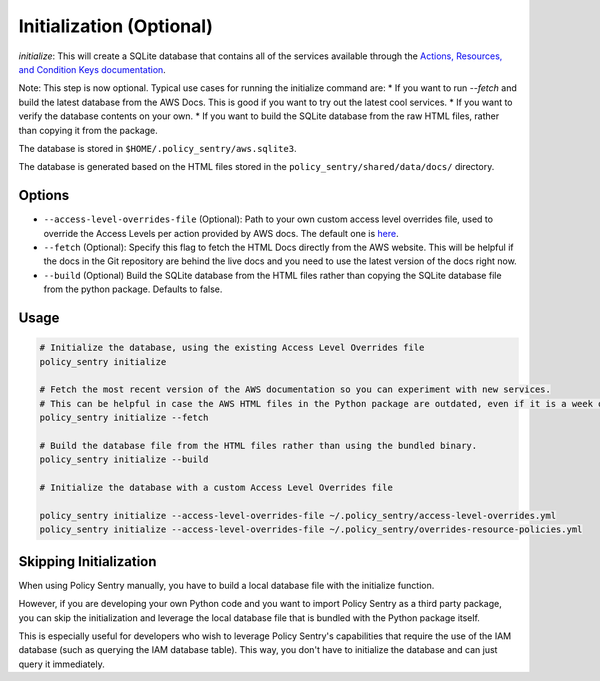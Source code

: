 Initialization (Optional)
#########################

`initialize`: This will create a SQLite database that contains all of the services available through the `Actions, Resources, and Condition Keys documentation <https://docs.aws.amazon.com/IAM/latest/UserGuide/reference_policies_actions-resources-contextkeys.html>`__.

Note: This step is now optional. Typical use cases for running the initialize command are:
* If you want to run `--fetch` and build the latest database from the AWS Docs. This is good if you want to try out the latest cool services.
* If you want to verify the database contents on your own.
* If you want to build the SQLite database from the raw HTML files, rather than copying it from the package.

The database is stored in ``$HOME/.policy_sentry/aws.sqlite3``.

The database is generated based on the HTML files stored in the ``policy_sentry/shared/data/docs/`` directory.

Options
^^^^^^^

* ``--access-level-overrides-file`` (Optional): Path to your own custom access level overrides file, used to override the Access Levels per action provided by AWS docs. The default one is `here <https://github.com/salesforce/policy_sentry/blob/master/policy_sentry/shared/data/access-level-overrides.yml>`__.
* ``--fetch`` (Optional):  Specify this flag to fetch the HTML Docs directly from the AWS website. This will be helpful if the docs in the Git repository are behind the live docs and you need to use the latest version of the docs right now.

*  ``--build`` (Optional) Build the SQLite database from the HTML files rather than copying the SQLite database file from the python package. Defaults to false.


Usage
^^^^^

.. code-block:: bash

    # Initialize the database, using the existing Access Level Overrides file
    policy_sentry initialize

    # Fetch the most recent version of the AWS documentation so you can experiment with new services.
    # This can be helpful in case the AWS HTML files in the Python package are outdated, even if it is a week old
    policy_sentry initialize --fetch

    # Build the database file from the HTML files rather than using the bundled binary.
    policy_sentry initialize --build

    # Initialize the database with a custom Access Level Overrides file

    policy_sentry initialize --access-level-overrides-file ~/.policy_sentry/access-level-overrides.yml
    policy_sentry initialize --access-level-overrides-file ~/.policy_sentry/overrides-resource-policies.yml


Skipping Initialization
^^^^^^^^^^^^^^^^^^^^^^^^^

When using Policy Sentry manually, you have to build a local database file with the initialize function.

However, if you are developing your own Python code and you want to import Policy Sentry as a third party package, you can skip the initialization and leverage the local database file that is bundled with the Python package itself.

This is especially useful for developers who wish to leverage Policy Sentry's capabilities that require the use of the IAM database (such as querying the IAM database table). This way, you don't have to initialize the database and can just query it immediately.

